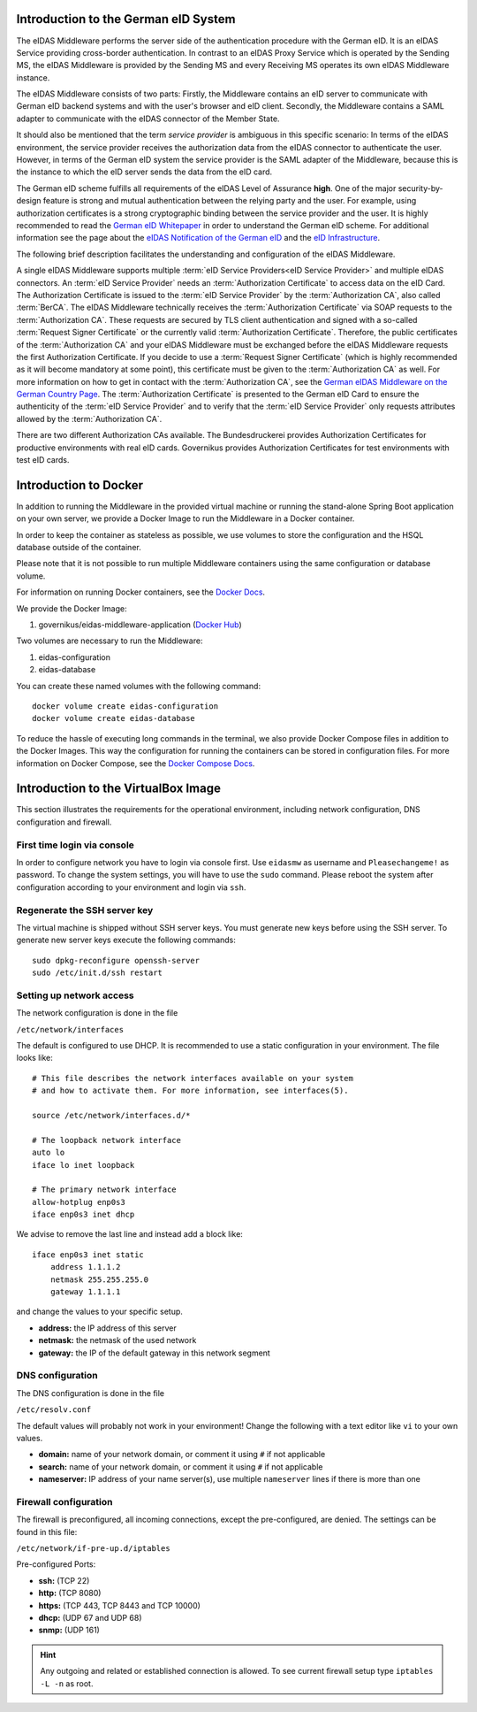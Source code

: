 .. _introduction:

Introduction to the German eID System
=====================================

The eIDAS Middleware performs the server side of the authentication procedure with the German eID.
It is an eIDAS Service providing cross-border authentication.
In contrast to an eIDAS Proxy Service which is operated by the Sending MS, the eIDAS Middleware
is provided by the Sending MS and every Receiving MS operates its own eIDAS Middleware instance.

The eIDAS Middleware consists of two parts:
Firstly, the Middleware contains an eID server to communicate with German eID backend systems
and with the user's browser and eID client.
Secondly, the Middleware contains a SAML adapter to communicate with the eIDAS connector of the Member State.

It should also be mentioned that the term `service provider` is ambiguous in this specific scenario:
In terms of the eIDAS environment, the service provider receives the authorization data from the
eIDAS connector to authenticate the user. However, in terms of the German eID system the service provider is
the SAML adapter of the Middleware, because this is the instance to which the eID server sends
the data from the eID card.

The German eID scheme fulfills all requirements of the eIDAS Level of Assurance **high**.
One of the major security-by-design feature is strong and mutual authentication between the relying party and the user.
For example, using authorization certificates is a strong cryptographic binding between the service provider and the user.
It is highly recommended to read the `German eID Whitepaper <https://www.bsi.bund.de/SharedDocs/Downloads/EN/BSI/EIDAS/German_eID_Whitepaper_v1-4.pdf?__blob=publicationFile&v=2>`_ in order to understand the German eID scheme.
For additional information see the page about the `eIDAS Notification of the German eID <https://www.bsi.bund.de/EN/Themen/Oeffentliche-Verwaltung/Elektronische-Identitaeten/Online-Ausweisfunktion/eIDAS-Notifizierung/eidas-notifizierung_node.html>`_  and the `eID Infrastructure <https://www.bsi.bund.de/EN/Themen/Oeffentliche-Verwaltung/Elektronische-Identitaeten/Online-Ausweisfunktion/eID-Infrastruktur/eid-infrastruktur_node.html>`_.

The following brief description facilitates the understanding and configuration of the eIDAS Middleware.

A single eIDAS Middleware supports multiple :term:`eID Service Providers<eID Service Provider>` and multiple eIDAS connectors.
An :term:`eID Service Provider` needs an :term:`Authorization Certificate` to access data on the eID Card.
The Authorization Certificate is issued to the :term:`eID Service Provider` by the :term:`Authorization CA`, also called :term:`BerCA`.
The eIDAS Middleware technically receives the :term:`Authorization Certificate` via SOAP requests
to the :term:`Authorization CA`.
These requests are secured by TLS client authentication and signed with a so-called :term:`Request Signer Certificate`
or the currently valid :term:`Authorization Certificate`.
Therefore, the public certificates of the :term:`Authorization CA` and your eIDAS Middleware must be exchanged before the eIDAS Middleware requests the first Authorization Certificate.
If you decide to use a :term:`Request Signer Certificate` (which is highly recommended as it will become mandatory
at some point), this certificate must be given to the :term:`Authorization CA` as well.
For more information on how to get in contact with the :term:`Authorization CA`, see the `German eIDAS Middleware on the German Country Page <https://eidas.ec.europa.eu/efda/browse/notification/eid-chapter-contacts/DE>`_.
The :term:`Authorization Certificate` is presented to the German eID Card to ensure the authenticity of the :term:`eID Service Provider` and to verify that the :term:`eID Service Provider` only requests attributes allowed by the :term:`Authorization CA`.

There are two different Authorization CAs available. The Bundesdruckerei provides Authorization Certificates for productive environments with real eID cards.
Governikus provides Authorization Certificates for test environments with test eID cards.

Introduction to Docker
======================
In addition to running the Middleware in the provided virtual machine or
running the stand-alone Spring Boot application on your own server,
we provide a Docker Image to run the Middleware in a Docker container.

In order to keep the container as stateless as possible,
we use volumes to store the configuration and the HSQL database outside of the container.

Please note that it is not possible to run multiple Middleware containers
using the same configuration or database volume.

For information on running Docker containers, see the `Docker Docs <https://docs.docker.com/engine/reference/run/>`_.

We provide the Docker Image:

#. governikus/eidas-middleware-application (`Docker Hub <https://hub.docker.com/r/governikus/eidas-middleware-application>`_)

Two volumes are necessary to run the Middleware:

#. eidas-configuration
#. eidas-database

You can create these named volumes with the following command::

    docker volume create eidas-configuration
    docker volume create eidas-database

To reduce the hassle of executing long commands in the terminal,
we also provide Docker Compose files in addition to the Docker Images.
This way the configuration for running the containers can be stored in configuration files.
For more information on Docker Compose, see the `Docker Compose Docs <https://docs.docker.com/compose>`_.


Introduction to the VirtualBox Image
====================================
This section illustrates the requirements for the operational environment, including network configuration,
DNS configuration and firewall.

First time login via console
--------------------------------------------------
In order to configure network you have to login via console first.
Use ``eidasmw`` as username and ``Pleasechangeme!`` as password.
To change the system settings, you will have to use the ``sudo`` command.
Please reboot the system after configuration according to your environment and login via ``ssh``.

Regenerate the SSH server key
--------------------------------------------------
The virtual machine is shipped without SSH server keys. You must generate new keys before using the SSH server.
To generate new server keys execute the following commands:
::

    sudo dpkg-reconfigure openssh-server
    sudo /etc/init.d/ssh restart


Setting up network access
--------------------------------------------------
The network configuration is done in the file

``/etc/network/interfaces``

The default is configured to use DHCP. It is recommended to use a static configuration in your environment.
The file looks like:
::

    # This file describes the network interfaces available on your system
    # and how to activate them. For more information, see interfaces(5).

    source /etc/network/interfaces.d/*

    # The loopback network interface
    auto lo
    iface lo inet loopback

    # The primary network interface
    allow-hotplug enp0s3
    iface enp0s3 inet dhcp

We advise to remove the last line and instead add a block like::


    iface enp0s3 inet static
        address 1.1.1.2
        netmask 255.255.255.0
        gateway 1.1.1.1

and change the values to your specific setup.

* **address:** the IP address of this server
* **netmask:** the netmask of the used network
* **gateway:** the IP of the default gateway in this network segment



DNS configuration
--------------------------------------------------
The DNS configuration is done in the file

``/etc/resolv.conf``

The default values will probably not work in your environment!
Change the following with a text editor like ``vi`` to your own values.

* **domain:** name of your network domain, or comment it using ``#`` if not applicable
* **search:** name of your network domain, or comment it using ``#`` if not applicable
* **nameserver:** IP address of your name server(s), use multiple ``nameserver`` lines if there is more than one


Firewall configuration
--------------------------------------------------

The firewall is preconfigured, all incoming connections, except the pre-configured, are denied. The settings can be
found in this file:

``/etc/network/if-pre-up.d/iptables``

Pre-configured Ports:

* **ssh:** (TCP 22)
* **http:** (TCP 8080)
* **https:** (TCP 443, TCP 8443 and TCP 10000)
* **dhcp:** (UDP 67 and UDP 68)
* **snmp:** (UDP 161)

.. hint::
    Any outgoing and related or established connection is allowed. To see current firewall setup type ``iptables -L -n`` as root.

